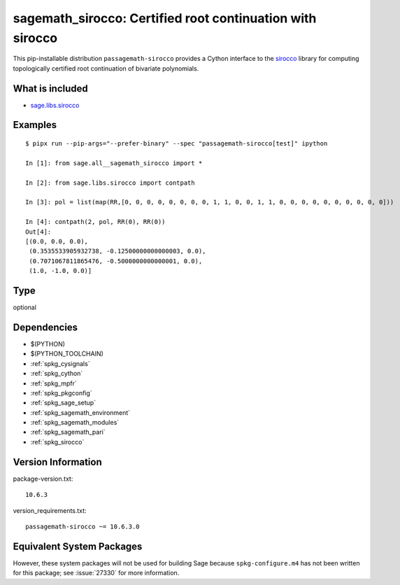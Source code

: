 .. _spkg_sagemath_sirocco:

================================================================================================
sagemath_sirocco: Certified root continuation with sirocco
================================================================================================

This pip-installable distribution ``passagemath-sirocco`` provides a Cython interface
to the `sirocco <https://github.com/miguelmarco/SIROCCO2>`_ library for computing
topologically certified root continuation of bivariate polynomials.


What is included
----------------

* `sage.libs.sirocco <https://github.com/passagemath/passagemath/blob/main/src/sage/libs/sirocco.pyx>`_


Examples
--------

::

    $ pipx run --pip-args="--prefer-binary" --spec "passagemath-sirocco[test]" ipython

    In [1]: from sage.all__sagemath_sirocco import *

    In [2]: from sage.libs.sirocco import contpath

    In [3]: pol = list(map(RR,[0, 0, 0, 0, 0, 0, 0, 0, 1, 1, 0, 0, 1, 1, 0, 0, 0, 0, 0, 0, 0, 0, 0, 0]))

    In [4]: contpath(2, pol, RR(0), RR(0))
    Out[4]:
    [(0.0, 0.0, 0.0),
     (0.3535533905932738, -0.12500000000000003, 0.0),
     (0.7071067811865476, -0.5000000000000001, 0.0),
     (1.0, -1.0, 0.0)]

Type
----

optional


Dependencies
------------

- $(PYTHON)
- $(PYTHON_TOOLCHAIN)
- :ref:`spkg_cysignals`
- :ref:`spkg_cython`
- :ref:`spkg_mpfr`
- :ref:`spkg_pkgconfig`
- :ref:`spkg_sage_setup`
- :ref:`spkg_sagemath_environment`
- :ref:`spkg_sagemath_modules`
- :ref:`spkg_sagemath_pari`
- :ref:`spkg_sirocco`

Version Information
-------------------

package-version.txt::

    10.6.3

version_requirements.txt::

    passagemath-sirocco ~= 10.6.3.0


Equivalent System Packages
--------------------------

.. tab:: conda-forge

   .. CODE-BLOCK:: bash

       $ conda install sagemath-sirocco 



However, these system packages will not be used for building Sage
because ``spkg-configure.m4`` has not been written for this package;
see :issue:`27330` for more information.

